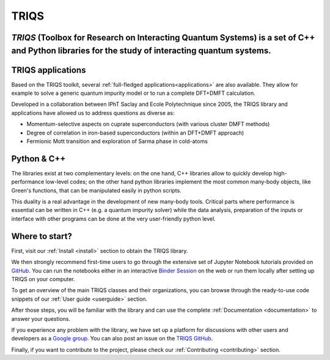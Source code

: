 .. meta::
   :description: TRIQS: a Toolbox for Research on Interacting Quantum Systems
   :keywords: triqs quantum interacting systems toolbox research

.. _home:

TRIQS
=======

*TRIQS* (Toolbox for Research on Interacting Quantum Systems) is a set of C++ and Python libraries for the study of interacting quantum systems.
---------------------------------------------------------------------------------------------------------------------------------------------------

TRIQS applications
-----------------------

Based on the TRIQS toolkit, several :ref:`full-fledged applications<applications>`
are also available. They allow for example to solve a generic quantum impurity
model or to run a complete DFT+DMFT calculation.

Developed in a collaboration between IPhT Saclay and Ecole Polytechnique since 2005,
the TRIQS library and applications have allowed us to address questions as diverse as:

* Momentum-selective aspects on cuprate superconductors (with various cluster DMFT methods)
* Degree of correlation in iron-based superconductors (within an DFT+DMFT approach)
* Fermionic Mott transition and exploration of Sarma phase in cold-atoms


Python & C++
-----------------------------

The libraries exist at two complementary levels: on the one hand, C++ libraries
allow to quickly develop high-performance low-level codes; on the other hand
python libraries implement the most common many-body objects, like Green's
functions, that can be manipulated easily in python scripts.

This duality is a real advantage in the development of new many-body tools.
Critical parts where performance is essential can be written in C++ (e.g. a
quantum impurity solver) while the data analysis, preparation of the inputs or
interface with other programs can be done at the very user-friendly python
level.


Where to start?
---------------

First, visit our :ref:`Install <install>` section to obtain the TRIQS library.

We then strongly recommend first-time users to go through the extensive set of Jupyter Notebook tutorials provided on `GitHub <https://github.com/TRIQS/tutorials>`_.
You can run the notebooks either in an interactive `Binder Session <https://triqs.github.io/notebook>`_ on the web
or run them locally after setting up TRIQS on your computer.

To get an overview of the main TRIQS classes and their organizations, you can browse through the ready-to-use code snippets of our
:ref:`User guide <userguide>` section.

After those steps, you will be familiar with the library and can use the complete :ref:`Documentation <documentation>` to answer your questions.

If you experience any problem with the library, we have set up
a platform for discussions with other users and developers as a `Google group <https://triqs.github.io/announcements>`_.
You can also post an issue on the `TRIQS GitHub <https://github.com/TRIQS/triqs>`_.

Finally, if you want to contribute to the project, please check our :ref:`Contributing <contributing>` section.


.. .. toctree::
..    :maxdepth: 2

..    gettingstarted
..    mainconcepts
..    codeformulas
..    applications
..    capiref
..    pythonapiref
..    contributing
..    changelog
..    about
..    faqs